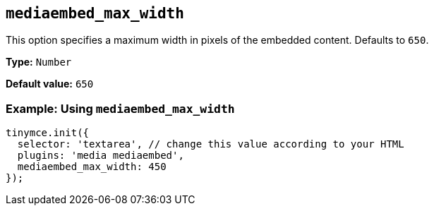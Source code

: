 [[mediaembed_max_width]]
== `+mediaembed_max_width+`

This option specifies a maximum width in pixels of the embedded content. Defaults to `+650+`.

*Type:* `+Number+`

*Default value:* `+650+`

=== Example: Using `+mediaembed_max_width+`

[source,js]
----
tinymce.init({
  selector: 'textarea', // change this value according to your HTML
  plugins: 'media mediaembed',
  mediaembed_max_width: 450
});
----

